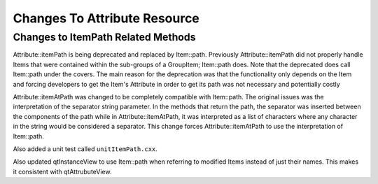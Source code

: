 Changes To Attribute Resource
=============================

Changes to ItemPath Related Methods
-----------------------------------

Attribute::itemPath is being deprecated and replaced by Item::path.  Previously Attribute::itemPath did not properly handle Items that were contained within the sub-groups of a GroupItem; Item::path does.  Note that the deprecated does call Item::path under the covers.  The main reason for the deprecation was that the functionality only depends on the Item and forcing developers to get the Item's Attribute in order to get its path was not necessary and potentially costly

Attribute::itemAtPath was changed to be completely compatible with Item::path.  The original issues was the interpretation of the separator string parameter.  In the methods that return the path, the separator was inserted between the components of the path while in Attribute::itemAtPath, it was interpreted as a list of characters where any character in the string would be considered a separator.  This change forces Attribute::itemAtPath to use the interpretation of Item::path.

Also added a unit test called ``unitItemPath.cxx``.

Also updated qtInstanceView to use Item::path when referring to modified Items instead of just their names.  This makes it consistent with qtAttrubuteView.
